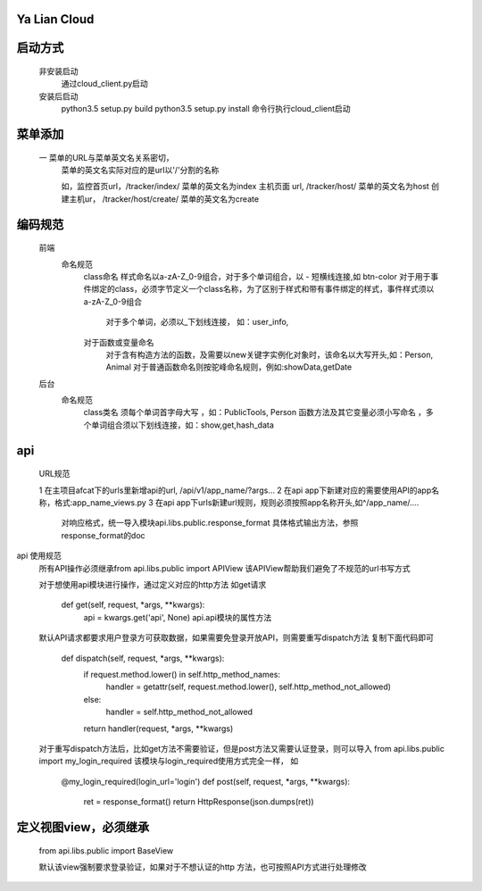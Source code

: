 Ya Lian Cloud
=============

启动方式
====
    非安装启动
            通过cloud_client.py启动

    安装后启动
            python3.5 setup.py build
            python3.5 setup.py install
            命令行执行cloud_client启动



菜单添加
====
    一   菜单的URL与菜单英文名关系密切，
        菜单的英文名实际对应的是url以'/'分割的名称

        如，监控首页url，/tracker/index/   菜单的英文名为index
        主机页面 url, /tracker/host/  菜单的英文名为host
        创建主机ur， /tracker/host/create/  菜单的英文名为create


编码规范
====

    前端
        命名规范
                class命名 样式命名以a-zA-Z_0-9组合，对于多个单词组合，以 - 短横线连接,如 btn-color
                对于用于事件绑定的class，必须字节定义一个class名称，为了区别于样式和带有事件绑定的样式，事件样式须以a-zA-Z_0-9组合

                    对于多个单词，必须以_下划线连接， 如：user_info,

                对于函数或变量命名
                    对于含有构造方法的函数，及需要以new关键字实例化对象时，该命名以大写开头,如：Person, Animal
                    对于普通函数命名则按驼峰命名规则，例如:showData,getDate

    后台
        命名规范
                class类名 须每个单词首字母大写 ，如：PublicTools, Person
                函数方法及其它变量必须小写命名 ，多个单词组合须以下划线连接，如：show,get,hash_data

api
====
   URL规范

   1    在主项目afcat下的urls里新增api的url, /api/v1/app_name/?args...
   2    在api app下新建对应的需要使用API的app名称，格式:app_name_views.py
   3    在api app下urls新建url规则，规则必须按照app名称开头,如^/app_name/....


        对响应格式，统一导入模块api.libs.public.response_format
        具体格式输出方法，参照response_format的doc


api 使用规范
    所有API操作必须继承from api.libs.public import APIView
    该APIView帮助我们避免了不规范的url书写方式

    对于想使用api模块进行操作，通过定义对应的http方法
    如get请求
        def get(self, request, *args, **kwargs):
            api = kwargs.get('api', None)
            api.api模块的属性方法


    默认API请求都要求用户登录方可获取数据，如果需要免登录开放API，则需要重写dispatch方法
    复制下面代码即可
        def dispatch(self, request, *args, **kwargs):
            if request.method.lower() in self.http_method_names:
                handler = getattr(self, request.method.lower(), self.http_method_not_allowed)
            else:
                handler = self.http_method_not_allowed
            return handler(request, *args, **kwargs)


    对于重写dispatch方法后，比如get方法不需要验证，但是post方法又需要认证登录，则可以导入
    from api.libs.public import my_login_required
    该模块与login_required使用方式完全一样，
    如
        @my_login_required(login_url='login')
        def post(self, request, *args, **kwargs):
            ret = response_format()
            return HttpResponse(json.dumps(ret))


定义视图view，必须继承
====
    from api.libs.public import BaseView

    默认该view强制要求登录验证，如果对于不想认证的http 方法，也可按照API方式进行处理修改

